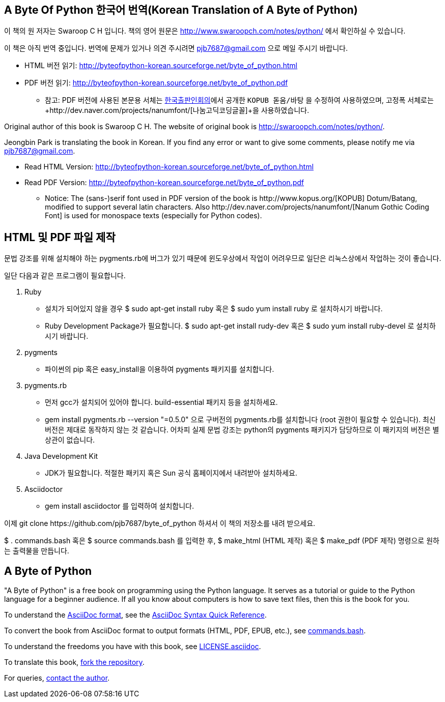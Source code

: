 == A Byte Of Python 한국어 번역(Korean Translation of A Byte of Python)

이 책의 원 저자는 Swaroop C H 입니다.
책의 영어 원문은 http://www.swaroopch.com/notes/python/[http://www.swaroopch.com/notes/python/] 에서 확인하실 수 있습니다.

이 책은 아직 번역 중입니다.
번역에 문제가 있거나 의견 주시려면 pjb7687@gmail.com 으로 메일 주시기 바랍니다.

- HTML 버전 읽기: http://byteofpython-korean.sourceforge.net/byte_of_python.html
- PDF 버전 읽기: http://byteofpython-korean.sourceforge.net/byte_of_python.pdf
 * 참고: PDF 버전에 사용된 본문용 서체는 http://www.kopus.org/[한국출판인회의]에서 공개한
   `KOPUB 돋움/바탕` 을 수정하여 사용하였으며, 고정폭 서체로는
   +http://dev.naver.com/projects/nanumfont/[나눔고딕코딩글꼴]+을 사용하였습니다.


Original author of this book is Swaroop C H.
The website of original book is http://swaroopch.com/notes/python/[http://swaroopch.com/notes/python/].

Jeongbin Park is translating the book in Korean.
If you find any error or want to give some comments, please notify me via pjb7687@gmail.com.

- Read HTML Version: http://byteofpython-korean.sourceforge.net/byte_of_python.html
- Read PDF Version: http://byteofpython-korean.sourceforge.net/byte_of_python.pdf
 * Notice: The (sans-)serif font used in PDF version of the book is +http://www.kopus.org/[KOPUB] Dotum/Batang+,
   modified to support several latin characters. Also 
   +http://dev.naver.com/projects/nanumfont/[Nanum Gothic Coding Font]+ is used for monospace texts
   (especially for Python codes).
   
== HTML 및 PDF 파일 제작

문법 강조를 위해 설치해야 하는 pygments.rb에 버그가 있기 때문에 윈도우상에서
작업이 어려우므로 일단은 리눅스상에서 작업하는 것이 좋습니다.

일단 다음과 같은 프로그램이 필요합니다.

1. Ruby
 - 설치가 되어있지 않을 경우 $ sudo apt-get install ruby 혹은 $ sudo yum install ruby 로 설치하시기 바랍니다.
 - Ruby Development Package가 필요합니다. $ sudo apt-get install rudy-dev 혹은 $ sudo yum install ruby-devel 로
 설치하시기 바랍니다.
2. pygments
 - 파이썬의 pip 혹은 easy_install을 이용하여 pygments 패키지를 설치합니다.
3. pygments.rb
 - 먼저 gcc가 설치되어 있어야 합니다. build-essential 패키지 등을 설치하세요.
 - +gem install pygments.rb --version "=0.5.0"+ 으로 구버전의 pygments.rb를 설치합니다
 (root 권한이 필요할 수 있습니다). 최신버전은 제대로 동작하지 않는 것 같습니다. 어차피
 실제 문법 강조는 python의 pygments 패키지가 담당하므로 이 패키지의 버전은 별 상관이 없습니다.
4. Java Development Kit
 - JDK가 필요합니다. 적절한 패키지 혹은 Sun 공식 홈페이지에서 내려받아 설치하세요.
5. Asciidoctor
 - +gem install asciidoctor+ 를 입력하여 설치합니다.

이제 +git clone https://github.com/pjb7687/byte_of_python+ 하셔서 이 책의 저장소를 내려 받으세요.

+$ . commands.bash+ 혹은 +$ source commands.bash+ 를 입력한 후,
+$ make_html+ (HTML 제작) 혹은 +$ make_pdf+ (PDF 제작) 명령으로 원하는 출력물을 만듭니다.

== A Byte of Python

"A Byte of Python" is a free book on programming using the Python language. It serves as a tutorial
or guide to the Python language for a beginner audience. If all you know about computers is how to
save text files, then this is the book for you.

To understand the http://asciidoctor.org/docs/what-is-asciidoc/[AsciiDoc format], see the
http://asciidoctor.org/docs/asciidoc-syntax-quick-reference/[AsciiDoc Syntax Quick Reference].

To convert the book from AsciiDoc format to output formats (HTML, PDF, EPUB, etc.), see
https://github.com/swaroopch/byte_of_python/blob/master/commands.bash[commands.bash].

To understand the freedoms you have with this book, see
https://github.com/swaroopch/byte_of_python/blob/master/LICENSE.asciidoc[LICENSE.asciidoc].

To translate this book, https://help.github.com/articles/fork-a-repo[fork the repository].

For queries, http://swaroopch.com/contact/[contact the author].
